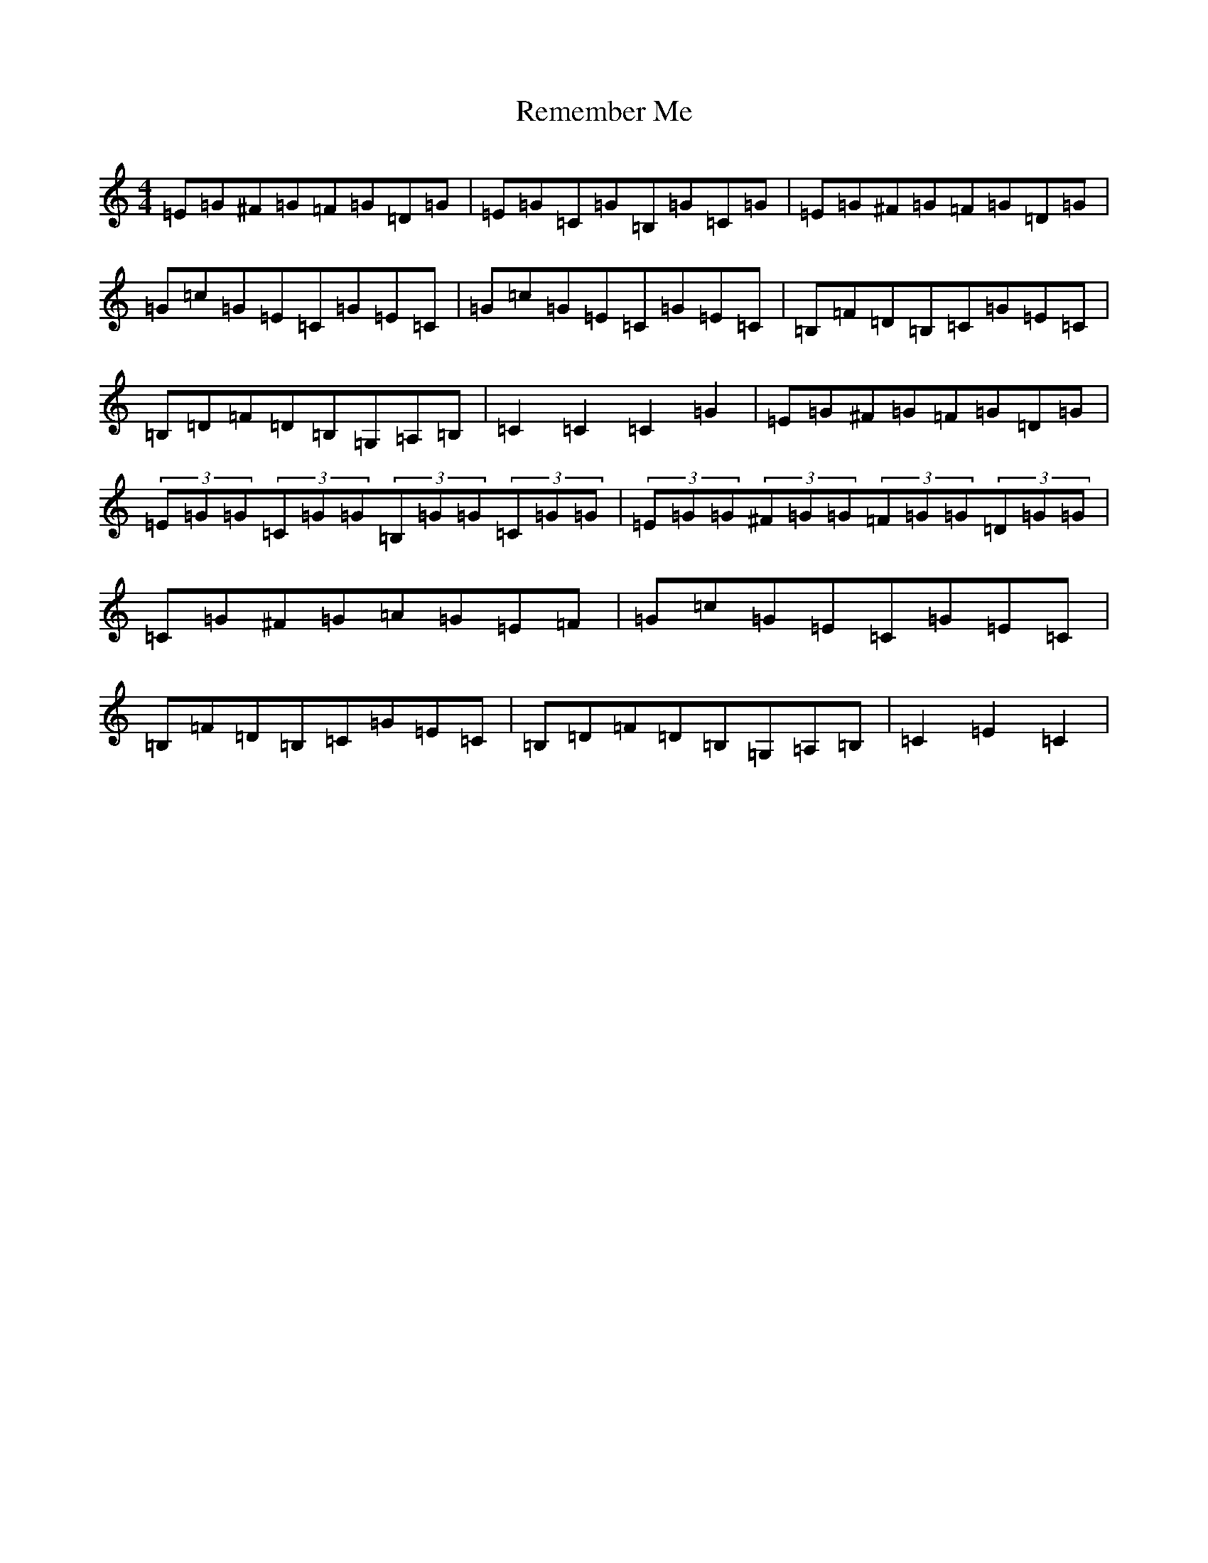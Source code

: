 X: 18036
T: Remember Me
S: https://thesession.org/tunes/7019#setting18604
R: hornpipe
M:4/4
L:1/8
K: C Major
=E=G^F=G=F=G=D=G|=E=G=C=G=B,=G=C=G|=E=G^F=G=F=G=D=G|=G=c=G=E=C=G=E=C|=G=c=G=E=C=G=E=C|=B,=F=D=B,=C=G=E=C|=B,=D=F=D=B,=G,=A,=B,|=C2=C2=C2=G2|=E=G^F=G=F=G=D=G|(3=E=G=G(3=C=G=G(3=B,=G=G(3=C=G=G|(3=E=G=G(3^F=G=G(3=F=G=G(3=D=G=G|=C=G^F=G=A=G=E=F|=G=c=G=E=C=G=E=C|=B,=F=D=B,=C=G=E=C|=B,=D=F=D=B,=G,=A,=B,|=C2=E2=C2|